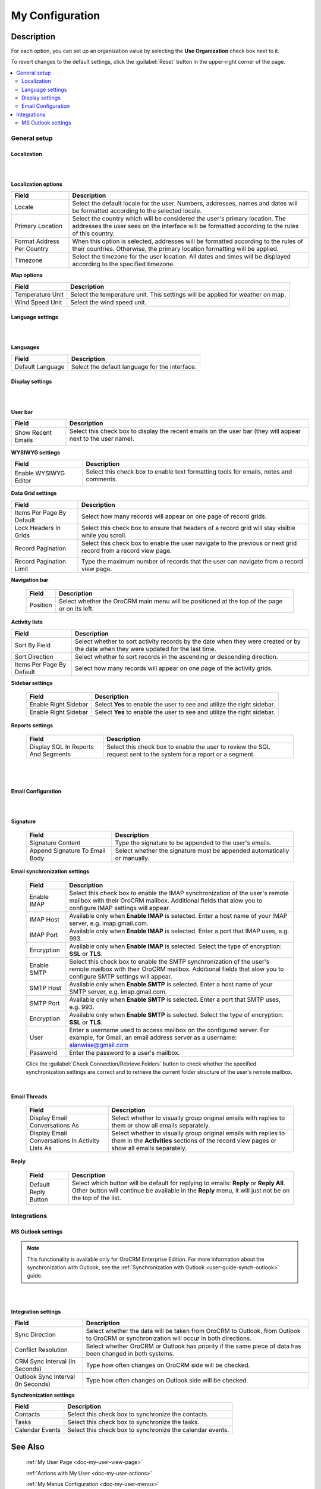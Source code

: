 .. _doc-my-user-configuration:

My Configuration
================


Description
-----------

For each option, you can set up an organization value by selecting the **Use Organization** check box next to it.

To revert changes to the default settings, click the :guilabel:`Reset` button in the upper-right corner of the page.

.. contents:: :local:
   :depth: 3


.. _doc-my-user-configuration-general:

General setup
^^^^^^^^^^^^^^^


.. _doc-my-user-configuration-localization:

Localization
~~~~~~~~~~~~


|

.. image:: ../img/my_oro/my_user_config_localization.png

|

**Localization options**

+----------------------------+---------------------------------------------------------------------------------------------------------------------------------------------------------------------------------+
| Field                      | Description                                                                                                                                                                     |
+============================+=================================================================================================================================================================================+
| Locale                     | Select the default locale for the user. Numbers, addresses, names and dates will be formatted according to the selected locale.                                                 |
+----------------------------+---------------------------------------------------------------------------------------------------------------------------------------------------------------------------------+
| Primary Location           | Select the country which will be considered the user's primary location. The addresses the user sees on the interface will be formatted according to the rules of this country. |
+----------------------------+---------------------------------------------------------------------------------------------------------------------------------------------------------------------------------+
| Format Address Per Country | When this option is selected, addresses will be formatted according to the rules of their countries. Otherwise, the primary location formatting will be applied.                |
+----------------------------+---------------------------------------------------------------------------------------------------------------------------------------------------------------------------------+
| Timezone                   | Select the timezone for the user location. All dates and times will be displayed according to the specified timezone.                                                           |
+----------------------------+---------------------------------------------------------------------------------------------------------------------------------------------------------------------------------+




**Map options**

+------------------+--------------------------------------------------------------------------------+
| Field            | Description                                                                    |
+==================+================================================================================+
| Temperature Unit | Select the temperature unit. This settings will be applied for weather on map. |
+------------------+--------------------------------------------------------------------------------+
| Wind Speed Unit  | Select the wind speed unit.                                                    |
+------------------+--------------------------------------------------------------------------------+

.. _doc-my-user-configuration-language:

Language settings
~~~~~~~~~~~~~~~~~

|

.. image:: ../img/my_oro/my_user_config_language.png

|


**Languages**

+------------------+----------------------------------------------------+
| Field            | Description                                        |
+==================+====================================================+
| Default Language | Select the default language for the interface.     |
+------------------+----------------------------------------------------+


.. _doc-my-user-configuration-display:

Display settings
~~~~~~~~~~~~~~~~

|

.. image:: ../img/my_oro/my_user_config_display.png

|


**User bar**

+--------------------+------------------------------------------------------------------------------------------------------------------------------------+
| Field              | Description                                                                                                                        |
+====================+====================================================================================================================================+
| Show Recent Emails | Select this check box to display the recent emails on the user bar (they will appear next to the user name).                       |
|                    |                                                                                                                                    |
|                    | .. image:: ../../admin_guide/img/user_management/user_configuration_showemailsuserbar.png                                          |
|                    |                                                                                                                                    |
+--------------------+------------------------------------------------------------------------------------------------------------------------------------+

**WYSIWYG settings**

+-----------------------+-----------------------------------------------------------------------------------------------------------+
| Field                 | Description                                                                                               |
+=======================+===========================================================================================================+
| Enable WYSIWYG Editor | Select this check box to enable text formatting tools for emails, notes and comments.                     |
|                       |                                                                                                           |
|                       | .. image:: ../../admin_guide/img/user_management/user_configuration_wysiwyg.png                           |
|                       |                                                                                                           |
+-----------------------+-----------------------------------------------------------------------------------------------------------+


**Data Grid settings**

+---------------------------+----------------------------------------------------------------------------------------------------------------+
| Field                     | Description                                                                                                    |
+===========================+================================================================================================================+
| Items Per Page By Default | Select how many records will appear on one page of record grids.                                               |
+---------------------------+----------------------------------------------------------------------------------------------------------------+
| Lock Headers In Grids     | Select this check box to ensure that headers of a record grid will stay visible while you scroll.              |
+---------------------------+----------------------------------------------------------------------------------------------------------------+
| Record Pagination         | Select this check box to enable the user navigate to the previous or next grid record from a record view page. |
|                           |                                                                                                                |
|                           | .. image:: ../../admin_guide/img/user_management/user_configuration_pagination.png                             |
|                           |                                                                                                                |
+---------------------------+----------------------------------------------------------------------------------------------------------------+
| Record Pagination Limit   | Type the maximum number of records that the user can navigate from a record view page.                         |
+---------------------------+----------------------------------------------------------------------------------------------------------------+


**Navigation bar**

 +----------+-----------------------------------------------------------------------------------------------+
 | Field    | Description                                                                                   |
 +==========+===============================================================================================+
 | Position | Select whether the OroCRM main menu will be positioned at the top of the page or on its left. |
 +----------+-----------------------------------------------------------------------------------------------+


**Activity lists**

+---------------------------+-------------------------------------------------------------------------------------------------------------------------------------+
| Field                     | Description                                                                                                                         |
+===========================+=====================================================================================================================================+
| Sort By Field             | Select whether to sort activity records by the date when they were created or by the date when they were updated for the last time. |
+---------------------------+-------------------------------------------------------------------------------------------------------------------------------------+
| Sort Direction            | Select whether to sort records in the ascending or descending direction.                                                            |
+---------------------------+-------------------------------------------------------------------------------------------------------------------------------------+
| Items Per Page By Default | Select how many records will appear on one page of the activity grids.                                                              |
+---------------------------+-------------------------------------------------------------------------------------------------------------------------------------+

**Sidebar settings**

 +----------------------+-------------------------------------------------------------------------+
 | Field                | Description                                                             |
 +======================+=========================================================================+
 | Enable Right Sidebar | Select **Yes** to enable the user to see and utilize the right sidebar. |
 +----------------------+-------------------------------------------------------------------------+
 | Enable Right Sidebar | Select **Yes** to enable the user to see and utilize the right sidebar. |
 +----------------------+-------------------------------------------------------------------------+


**Reports settings**

 +-------------------------------------+------------------------------------------------------------------------------------------------------------------+
 | Field                               | Description                                                                                                      |
 +=====================================+==================================================================================================================+
 | Display SQL In Reports And Segments | Select this check box to enable the user to review the SQL request sent to the system for a report or a segment. |
 |                                     |                                                                                                                  |
 +-------------------------------------+------------------------------------------------------------------------------------------------------------------+

|

.. image:: ../../admin_guide/img/user_management/user_configuration_showsql.png

|

.. _doc-my-user-configuration-email:

Email Configuration
~~~~~~~~~~~~~~~~~~~

|

.. image:: ../img/my_oro/my_user_config_email.png

|



**Signature**

 +--------------------------------+--------------------------------------------------------------------------+
 | Field                          | Description                                                              |
 +================================+==========================================================================+
 | Signature Content              | Type the signature to be appended to the user's emails.                  |
 +--------------------------------+--------------------------------------------------------------------------+
 | Append Signature To Email Body | Select whether the signature must be appended automatically or manually. |
 +--------------------------------+--------------------------------------------------------------------------+

**Email synchronization settings**

 +-----------------------------------+------------------------------------------------------------------------------------------------------------------------------------------------------------------------------------------+
 | Field                             | Description                                                                                                                                                                              |
 +===================================+==========================================================================================================================================================================================+
 | Enable IMAP                       | Select this check box to enable the IMAP synchronization of the user's remote mailbox with their OroCRM mailbox. Additional fields that alow you to configure IMAP settings will appear. |
 +-----------------------------------+------------------------------------------------------------------------------------------------------------------------------------------------------------------------------------------+
 | IMAP Host                         | Available only when **Enable IMAP** is selected. Enter a host name of your IMAP server, e.g. imap.gmail.com.                                                                             |
 +-----------------------------------+------------------------------------------------------------------------------------------------------------------------------------------------------------------------------------------+
 | IMAP Port                         | Available only when **Enable IMAP** is selected. Enter a port that IMAP uses, e.g. 993.                                                                                                  |
 +-----------------------------------+------------------------------------------------------------------------------------------------------------------------------------------------------------------------------------------+
 | Encryption                        | Available only when **Enable IMAP** is selected. Select the type of encryption: **SSL** or **TLS**.                                                                                      |
 +-----------------------------------+------------------------------------------------------------------------------------------------------------------------------------------------------------------------------------------+
 | Enable SMTP                       | Select this check box to enable the SMTP synchronization of the user's remote mailbox with their OroCRM mailbox. Additional fields that alow you to configure SMTP settings will appear. |
 +-----------------------------------+------------------------------------------------------------------------------------------------------------------------------------------------------------------------------------------+
 | SMTP Host                         | Available only when **Enable SMTP** is selected. Enter a host name of your SMTP server, e.g. imap.gmail.com.                                                                             |
 +-----------------------------------+------------------------------------------------------------------------------------------------------------------------------------------------------------------------------------------+
 | SMTP Port                         | Available only when **Enable SMTP** is selected. Enter a port that SMTP uses, e.g. 993.                                                                                                  |
 +-----------------------------------+------------------------------------------------------------------------------------------------------------------------------------------------------------------------------------------+
 | Encryption                        | Available only when **Enable SMTP** is selected. Select the type of encryption: **SSL** or **TLS**.                                                                                      |
 +-----------------------------------+------------------------------------------------------------------------------------------------------------------------------------------------------------------------------------------+
 | User                              | Enter a username used to access mailbox on the configured server. For example, for Gmail, an email address server as a username: alanwise@gmail.com                                      |
 +-----------------------------------+------------------------------------------------------------------------------------------------------------------------------------------------------------------------------------------+
 | Password                          | Enter the password to a user's mailbox.                                                                                                                                                  |
 +-----------------------------------+------------------------------------------------------------------------------------------------------------------------------------------------------------------------------------------+


 Click the :guilabel:`Check Connection/Retrieve Folders` button to check whether the specified synchronization settings are correct and to retrieve the current folder structure of the user's remote mailbox.

 |

**Email Threads**

 +--------------------------------------------------+----------------------------------------------------------------------------------------------------------------------------------------------------------------------------------------------------+
 | Field                                            | Description                                                                                                                                                                                        |
 +==================================================+====================================================================================================================================================================================================+
 | Display Email Conversations As                   | Select whether to visually group original emails with replies to them or show all emails separately.                                                                                               |
 +--------------------------------------------------+----------------------------------------------------------------------------------------------------------------------------------------------------------------------------------------------------+
 | Display Email Conversations In Activity Lists As | Select whether to visually group original emails with replies to them in the **Activities** sections of the record view pages or show all emails separately.                                       |
 +--------------------------------------------------+----------------------------------------------------------------------------------------------------------------------------------------------------------------------------------------------------+



**Reply**

 +----------------------+----------------------------------------------------------------------------------------------------------------------------------------------------------------------------------------------------+
 | Field                | Description                                                                                                                                                                                        |
 +======================+====================================================================================================================================================================================================+
 | Default Reply Button | Select which button will be default for replying to emails: **Reply** or **Reply All**. Other button will continue be available in the **Reply** menu, it will just not be on the top of the list. |
 |                      |                                                                                                                                                                                                    |
 |                      | .. image:: ../../admin_guide/img/user_management/reply_selector.png                                                                                                                                |
 |                      |                                                                                                                                                                                                    |
 +----------------------+----------------------------------------------------------------------------------------------------------------------------------------------------------------------------------------------------+

.. _doc-my-user-configuration-integrations:

Integrations
^^^^^^^^^^^^

.. _doc-my-user-configuration-msoutlook:

MS Outlook settings
~~~~~~~~~~~~~~~~~~~

.. note::
	This functionality is available only for OroCRM Enterprise Edition. For more information about the synchronization with Outlook, see the :ref:`Synchronization with Outlook <user-guide-synch-outlook>` guide.

|

.. image:: ../img/my_oro/my_user_config_outlook.png

|


**Integration settings**

+------------------------------------+----------------------------------------------------------------------------------------------------------------------------------------+
| Field                              | Description                                                                                                                            |
+====================================+========================================================================================================================================+
| Sync Direction                     | Select whether the data will be taken from OroCRM to Outlook, from Outlook to OroCRM or synchronization will occur in both directions. |
+------------------------------------+----------------------------------------------------------------------------------------------------------------------------------------+
| Conflict Resolution                | Select whether OroCRM or Outlook has priority if the same piece of data has been changed in both systems.                              |
+------------------------------------+----------------------------------------------------------------------------------------------------------------------------------------+
| CRM Sync Interval (In Seconds)     | Type how often changes on OroCRM side will be checked.                                                                                 |
+------------------------------------+----------------------------------------------------------------------------------------------------------------------------------------+
| Outlook Sync Interval (In Seconds) | Type how often changes on Outlook side will be checked.                                                                                |
+------------------------------------+----------------------------------------------------------------------------------------------------------------------------------------+

**Synchronization settings**

+-----------------+-----------------------------------------------------------+
| Field           | Description                                               |
+=================+===========================================================+
| Contacts        | Select this check box to synchronize the contacts.        |
+-----------------+-----------------------------------------------------------+
| Tasks           | Select this check box to synchronize the tasks.           |
+-----------------+-----------------------------------------------------------+
| Calendar Events | Select this check box to synchronize the calendar events. |
+-----------------+-----------------------------------------------------------+


See Also
--------


    :ref:`My User Page <doc-my-user-view-page>`

    :ref:`Actions with My User <doc-my-user-actions>`

    :ref:`My Menus Configuration <doc-my-user-menus>`



